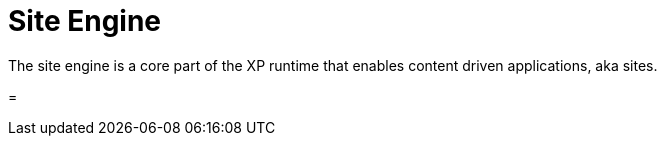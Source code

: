 = Site Engine
:toc: right
:imagesdir: images

The site engine is a core part of the XP runtime that enables content driven applications, aka sites.

=
